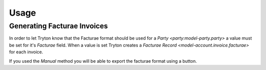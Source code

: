 *****
Usage
*****

Generating Facturae Invoices
============================

In order to let Tryton know that the Facturae format should be used for a
`Party <party:model-party.party>` a value must be set for it's *Facturae*
field. When a value is set  Tryton creates a `Facturae Record
<model-account.invoice.facturae>` for each invoice.

If you used the *Manual* method you will be able to export the facturae
format using a button.
